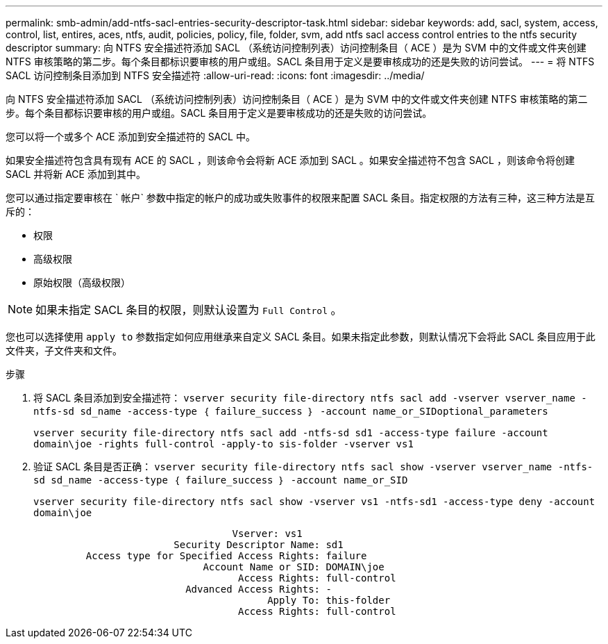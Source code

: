 ---
permalink: smb-admin/add-ntfs-sacl-entries-security-descriptor-task.html 
sidebar: sidebar 
keywords: add, sacl, system, access, control, list, entires, aces, ntfs, audit, policies, policy, file, folder, svm, add ntfs sacl access control entries to the ntfs security descriptor 
summary: 向 NTFS 安全描述符添加 SACL （系统访问控制列表）访问控制条目（ ACE ）是为 SVM 中的文件或文件夹创建 NTFS 审核策略的第二步。每个条目都标识要审核的用户或组。SACL 条目用于定义是要审核成功的还是失败的访问尝试。 
---
= 将 NTFS SACL 访问控制条目添加到 NTFS 安全描述符
:allow-uri-read: 
:icons: font
:imagesdir: ../media/


[role="lead"]
向 NTFS 安全描述符添加 SACL （系统访问控制列表）访问控制条目（ ACE ）是为 SVM 中的文件或文件夹创建 NTFS 审核策略的第二步。每个条目都标识要审核的用户或组。SACL 条目用于定义是要审核成功的还是失败的访问尝试。

您可以将一个或多个 ACE 添加到安全描述符的 SACL 中。

如果安全描述符包含具有现有 ACE 的 SACL ，则该命令会将新 ACE 添加到 SACL 。如果安全描述符不包含 SACL ，则该命令将创建 SACL 并将新 ACE 添加到其中。

您可以通过指定要审核在 ` 帐户` 参数中指定的帐户的成功或失败事件的权限来配置 SACL 条目。指定权限的方法有三种，这三种方法是互斥的：

* 权限
* 高级权限
* 原始权限（高级权限）


[NOTE]
====
如果未指定 SACL 条目的权限，则默认设置为 `Full Control` 。

====
您也可以选择使用 `apply to` 参数指定如何应用继承来自定义 SACL 条目。如果未指定此参数，则默认情况下会将此 SACL 条目应用于此文件夹，子文件夹和文件。

.步骤
. 将 SACL 条目添加到安全描述符： `vserver security file-directory ntfs sacl add -vserver vserver_name -ntfs-sd sd_name -access-type ｛ failure_success ｝ -account name_or_SIDoptional_parameters`
+
`vserver security file-directory ntfs sacl add -ntfs-sd sd1 -access-type failure -account domain\joe -rights full-control -apply-to sis-folder -vserver vs1`

. 验证 SACL 条目是否正确： `vserver security file-directory ntfs sacl show -vserver vserver_name -ntfs-sd sd_name -access-type ｛ failure_success ｝ -account name_or_SID`
+
`vserver security file-directory ntfs sacl show -vserver vs1 -ntfs-sd1 -access-type deny -account domain\joe`

+
[listing]
----
                                  Vserver: vs1
                        Security Descriptor Name: sd1
         Access type for Specified Access Rights: failure
                             Account Name or SID: DOMAIN\joe
                                   Access Rights: full-control
                          Advanced Access Rights: -
                                        Apply To: this-folder
                                   Access Rights: full-control
----

